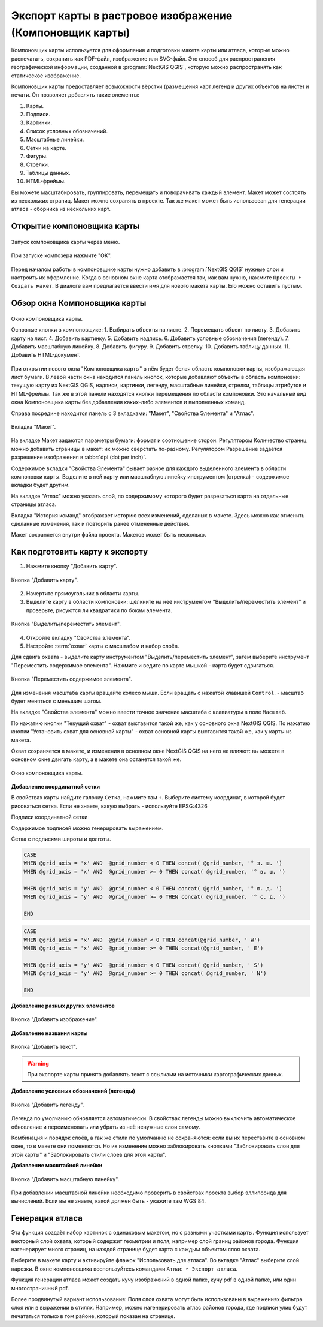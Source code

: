 
.. sectionauthor:: Дмитрий Барышников <dmitry.baryshnikov@nextgis.ru>
.. sectionauthor:: Артём Светлов <artem.svetlov@nextgis.ru>

.. _ngqgis_map_composer:


Экспорт карты в растровое изображение (Компоновщик карты)
===============================================================


Компоновщик карты используется для оформления и подготовки макета карты или атласа, 
которые можно распечатать, сохранить как PDF-файл, изображение или SVG-файл. Это 
способ для распространения географической информации, созданной в :program:`NextGIS QGIS`, 
которую можно распространять как статическое изображение.

.. only:: html

   .. tip::
      Если же вам нужно показывать интерактивную карту в Интернете, то воспользуйтесь плагином NextGIS Connect (см. :ref:`ng_connect`). 
   
.. only:: latex

   .. tip::
      Если же вам нужно показывать интерактивную карту в Интернете, то воспользуйтесь плагином `NextGIS Connect <http://docs.nextgis.ru/docs_ngcom/source/ngqgis_connect.html>`_)

Компоновщик карты предоставляет возможности вёрстки (размещения карт легенд и других 
объектов на листе) и печати. Он позволяет добавлять такие элементы:

1. Карты.
2. Подписи.
3. Картинки.
4. Список условных обозначений.
5. Масштабные линейки.
6. Сетки на карте.
7. Фигуры.
8. Стрелки.
9. Таблицы данных.
10. HTML-фреймы. 

Вы можете масштабировать, группировать, перемещать и поворачивать каждый элемент. 
Макет может состоять из нескольких страниц. Макет можно сохранять в проекте. Так же 
макет может быть использован для генерации атласа - сборника из нескольких карт. 

Открытие компоновщика карты
^^^^^^^^^^^^^^^^^^^^^^^^^^^^^^^^^^

.. figure:: _static/composer_start_01.png
   :name: composer_start_01
   :align: center
   :width: 16cm

   Запуск компоновщика карты через меню.

.. figure:: _static/composer_start_02.png
   :name: composer_start_02
   :align: center
   :width: 8cm

   При запуске композера нажмите "ОK".

Перед началом работы в компоновщике карты нужно добавить в :program:`NextGIS QGIS` 
нужные слои и настроить их оформление. Когда в 
основном окне карта отображается так, как вам нужно, нажмите ``Проекты ‣ Создать макет``.
В диалоге вам предлагается ввести имя для нового макета карты. Его можно оставить пустым. 

Обзор окна Компоновщика карты
^^^^^^^^^^^^^^^^^^^^^^^^^^^^^^^^^^^

.. figure:: _static/composer_main_01.png
   :name: composer_main_01
   :align: center
   :width: 16cm
   
   Окно компоновщика карты.

   Основные кнопки в компоновщике: 1. Выбирать объекты на листе. 2. Перемещать объект по листу. 
   3. Добавить карту на лист. 4. Добавить картинку. 5. Добавить надпись. 6. Добавить условные обозначения (легенду).
   7. Добавить масштабную линейку. 8. Добавить фигуру. 9. Добавить стрелку. 10. Добавить таблицу данных.
   11. Добавить HTML-документ.

При открытии нового окна "Компоновщика карты" в нём будет белая область компоновки карты,
изображающая лист бумаги. В левой части окна находится панель кнопок, которые добавляют 
объекты в область компоновки: текущую карту из NextGIS QGIS, надписи, 
картинки, легенду, масштабные линейки, стрелки, таблицы атрибутов и HTML-фреймы. 
Так же в этой панели находятся кнопки перемещения по области компоновки. 
Это начальный вид окна Компоновщика карты без добавления каких-либо элементов 
и выполненных команд. 

Справа посредине находится панель c 3 вкладками: "Макет", "Свойства Элемента" и "Атлас".


.. figure:: _static/composer_maquet.png
   :name: composer_maquet
   :align: center

   Вкладка "Макет".
   
На вкладке Макет задаются параметры бумаги: формат и соотношение сторон. 
Регулятором Количество страниц можно добавить страницы в макет: их можно сверстать по-разному. 
Регулятором Разрешение задаётся разрешение изображения в :abbr:`dpi (dot per inch)`. 

Содержимое вкладки "Свойства Элемента" бывает разное для каждого выделенного 
элемента в области компоновки карты. Выделите в ней карту или масштабную линейку 
инструментом (стрелка) - содержимое вкладки будет другим.

На вкладке "Атлас" можно указать слой, по содержимому которого будет разрезаться 
карта на отдельные страницы атласа. 

Вкладка "История команд" отображает историю всех изменений, сделаных в макете. Здесь
можно как отменить сделанные изменения, так и повторить ранее отмененные действия.

Макет сохраняется внутри файла проекта. Макетов может быть несколько.

Как подготовить карту к экспорту 
^^^^^^^^^^^^^^^^^^^^^^^^^^^^^^^^^^^^^

1. Нажмите кнопку "Добавить карту".

.. figure:: _static/composer_button_addmap.png
   :name: composer_button_addmap
   :align: center

   Кнопка "Добавить карту".

2. Начертите прямоугольник в области карты.
3. Выделите карту в области компоновки: щёлкните на неё инструментом "Выделить/переместить элемент" и 
   проверьте, рисуются ли квадратики по бокам элемента. 

.. figure:: _static/composer_button_select.png
   :name: composer_button_select
   :align: center

   Кнопка "Выделить/переместить элемент".

4. Откройте вкладку "Свойства элемента". 
5. Настройте :term:`охват` карты с масштабом и набор слоёв. 

Для сдвига охвата - выделите карту инструментом "Выделить/переместить элемент", 
затем выберите инструмент "Переместить содержимое элемента".
Нажмите и ведите по карте мышкой - карта будет сдвигаться. 

.. figure:: _static/composer_button_movemap.png
   :name: composer_button_movemap
   :align: center

   Кнопка "Переместить содержимое элемента".

Для изменения масштаба карты вращайте колесо мыши. Если вращать с нажатой клавишей ``Control``. - 
масштаб будет меняться с меньшим шагом. 

На вкладке "Свойства элемента" можно ввести точное значение масштаба с клавиатуры в поле ``Масштаб``.
 
По нажатию кнопки "Текущий охват" - охват выставится такой же, как у основного окна NextGIS QGIS. 
По нажатию кнопки "Установить охват для основной карты" - охват основной карты выставится 
такой же, как у карты из макета. 

Охват сохраняется в макете, и изменения в основном окне NextGIS QGIS 
на него не влияют: вы можете в основном окне двигать карту, а в макете она останется такой же. 


.. figure:: _static/composer_main_window.png
   :name: composer_main_window
   :align: center
   :width: 16cm
   
   Окно компоновщика карты.
   

**Добавление координатной сетки**

В свойствах карты найдите галочку ``Сетка``, нажмите там ``+``.
Выберите систему координат, в которой будет рисоваться сетка. Если не знаете, какую выбрать - 
используйте EPSG:4326

Подписи координатной сетки

Содержимое подписей можно генерировать выражением. 

Сетка с подписями широты и долготы.

.. code-block:: sql

   CASE 
   WHEN @grid_axis = 'x' AND  @grid_number < 0 THEN concat( @grid_number, '° з. ш. ') 
   WHEN @grid_axis = 'x' AND  @grid_number >= 0 THEN concat( @grid_number, '° в. ш. ') 
   
   WHEN @grid_axis = 'y' AND  @grid_number < 0 THEN concat( @grid_number, '° ю. д. ') 
   WHEN @grid_axis = 'y' AND  @grid_number >= 0 THEN concat( @grid_number, '° с. д. ') 
   
   END


.. figure:: _static/composer_grid_example1.png
   :name: composer_grid_example1
   :align: center
   :width: 16cm


.. code-block:: sql

   CASE 
   WHEN @grid_axis = 'x' AND  @grid_number < 0 THEN concat(@grid_number, ' W')  
   WHEN @grid_axis = 'x' AND  @grid_number >= 0 THEN concat(@grid_number, ' E') 
   
   WHEN @grid_axis = 'y' AND  @grid_number < 0 THEN concat( @grid_number, ' S') 
   WHEN @grid_axis = 'y' AND  @grid_number >= 0 THEN concat( @grid_number, ' N') 
   
   END


.. figure:: _static/composer_grid_example2.png
   :name: composer_grid_example2
   :align: center
   :width: 16cm
   
   
   
**Добавление разных других элементов**

.. figure:: _static/composer_button_addpicture.png
   :name: composer_button_addpicture
   :align: center

   Кнопка "Добавить изображение".

**Добавление названия карты**

.. figure:: _static/composer_button_addtext.png
   :name: composer_button_addtext
   :align: center

   Кнопка "Добавить текст".

.. warning::
   При экспорте карты принято добавлять текст с ссылками на источники картографических данных.

**Добавление условных обозначений (легенды)**

.. figure:: _static/composer_button_addlegend.png
   :name: composer_button_addlegend
   :align: center

   Кнопка "Добавить легенду".

Легенда по умолчанию обновляется автоматически. В свойствах легенды можно выключить 
автоматическое обновление и переименовать или убрать из неё ненужные слои самому.

Комбинация и порядок слоёв, а так же стили по умолчанию не сохраняются: если вы 
их переставите в основном окне, то в макете они поменяются. Но их изменение можно 
заблокировать кнопками "Заблокировать слои для этой карты" и "Заблокировать стили слоев для этой карты".

**Добавление масштабной линейки**

.. figure:: _static/composer_button_addscale.png
   :name: composer_button_addscale
   :align: center

   Кнопка "Добавить масштабную линейку".

При добавлении масштабной линейки необходимо проверить в свойствах проекта выбор эллипсоида для вычислений. 
Если вы не знаете, какой должен быть - укажите там WGS 84.

Генерация атласа
^^^^^^^^^^^^^^^^^^^^^^^^^^^^^^^^^^^

Эта функция создаёт набор картинок с одинаковым макетом, но с разными участками карты. 
Функция использует векторный слой охвата, который содержит геометрии и поля, например слой границ районов города. Функция нагенерирует много страниц, на каждой странице будет карта с каждым объектом слоя охвата. 

Выберите в макете карту и активируйте флажок "Использовать для атласа".
Во вкладке "Атлас" выберите слой нарезки.
В окне компоновщика воспользуйтесь командами ``Атлас ‣ Экспорт атласа``.

Функция генерации атласа может создать кучу изображений в одной папке, кучу pdf в одной папке, или один многостраничный pdf.

Более продвинутый вариант использования: 
Поля слоя охвата могут быть использованы в выражениях фильтра слоя или в выражении в стилях. Например, можно нагенерировать атлас районов города, где подписи улиц будут печататься только в том районе, который показан на странице. 

.. todo::
   можно сделать атлас районов области, можете нагенерить регулярную сетку с номерами. 

